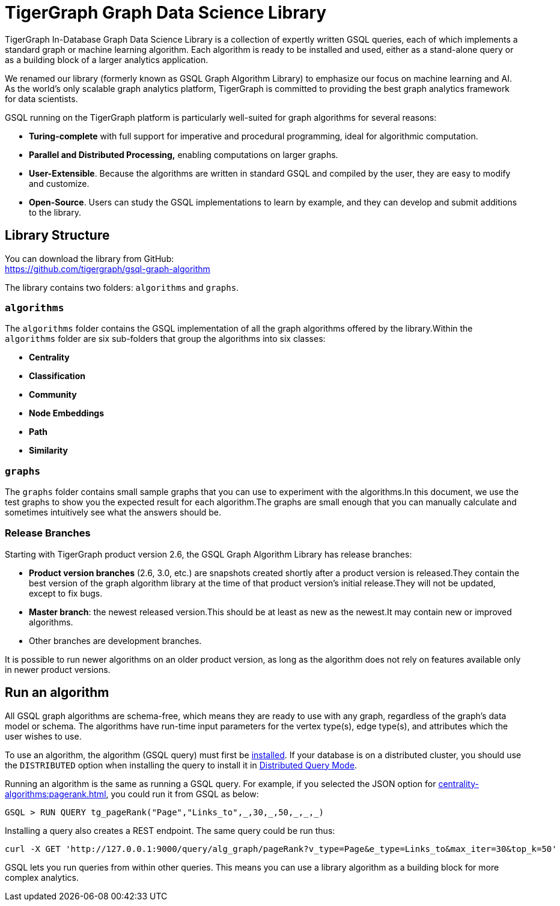 = TigerGraph Graph Data Science Library
:page-aliases: intro:overview.adoc

TigerGraph In-Database Graph Data Science Library is a collection of expertly written GSQL queries, each of which implements a standard graph or machine learning algorithm.
Each algorithm is ready to be installed and used, either as a stand-alone query or as a building block of a larger analytics application.

We renamed our library (formerly known as GSQL Graph Algorithm Library) to emphasize our focus on machine learning and AI.
As the world's only scalable graph analytics platform, TigerGraph is committed to providing the best graph analytics framework for data scientists.

GSQL running on the TigerGraph platform is particularly well-suited for graph algorithms for several reasons:

* *Turing-complete* with full support for imperative and procedural programming, ideal for algorithmic computation.
* *Parallel and Distributed Processing,* enabling computations on larger graphs.
* *User-Extensible*. Because the algorithms are written in standard GSQL and compiled by the user,  they are easy to modify and customize.
* *Open-Source*. Users can study the GSQL implementations to learn by example, and they can develop and submit additions to the library.

== Library Structure

You can download the library from GitHub: +
https://github.com/tigergraph/gsql-graph-algorithms[https://github.com/tigergraph/gsql-graph-algorithm]

The library contains two folders: `algorithms` and `graphs`.

=== `algorithms`

The `algorithms` folder contains the GSQL implementation of all the graph algorithms offered by the library.Within the `algorithms` folder are six sub-folders that group the algorithms into six classes:

* *Centrality*
* *Classification*
* *Community*
* *Node Embeddings*
* *Path*
* *Similarity*

[#_graphs]
=== `graphs`

The `graphs` folder contains small sample graphs that you can use to experiment with the algorithms.In this document, we use the test graphs to show you the expected result for each algorithm.The graphs are small enough that you can manually calculate and sometimes intuitively see what the answers should be.

=== Release Branches

Starting with TigerGraph product version 2.6, the GSQL Graph Algorithm Library has release branches:

* *Product version branches* (2.6, 3.0, etc.) are snapshots created shortly after a product version is released.They contain the best version of the graph algorithm library at the time of that product version's initial release.They will not be updated, except to fix bugs.
* *Master branch*: the newest released version.This should be at least as new as the newest.It may contain new or improved algorithms.
* Other branches are development branches.

It is possible to run newer algorithms on an older product version, as long as the algorithm does not rely on features available only in newer product versions.

== Run an algorithm

All GSQL graph algorithms are schema-free, which means they are ready to use with any graph, regardless of the graph's data model or schema. The algorithms have run-time input parameters for the vertex type(s), edge type(s), and attributes which the user wishes to use.

To use an  algorithm, the algorithm (GSQL query) must first be xref:gsql-ref:querying:query-operations.adoc#_install_query[installed]. If your database is on a distributed cluster, you should use the `DISTRIBUTED` option when installing the query to install it in xref:gsql-ref:querying:distributed-query-mode.adoc[Distributed Query Mode].

Running an algorithm is the same as running a GSQL query. For example, if you selected the JSON option for xref:centrality-algorithms:pagerank.adoc[], you could run it from GSQL as below:

[source,gsql]
----
GSQL > RUN QUERY tg_pageRank("Page","Links_to",_,30,_,50,_,_,_)
----

Installing a query also creates a REST endpoint. The same query could be run thus:

[source,console]
----
curl -X GET 'http://127.0.0.1:9000/query/alg_graph/pageRank?v_type=Page&e_type=Links_to&max_iter=30&top_k=50'
----

GSQL lets you run queries from within other queries. This means you can use a library algorithm as a building block for more complex analytics.
